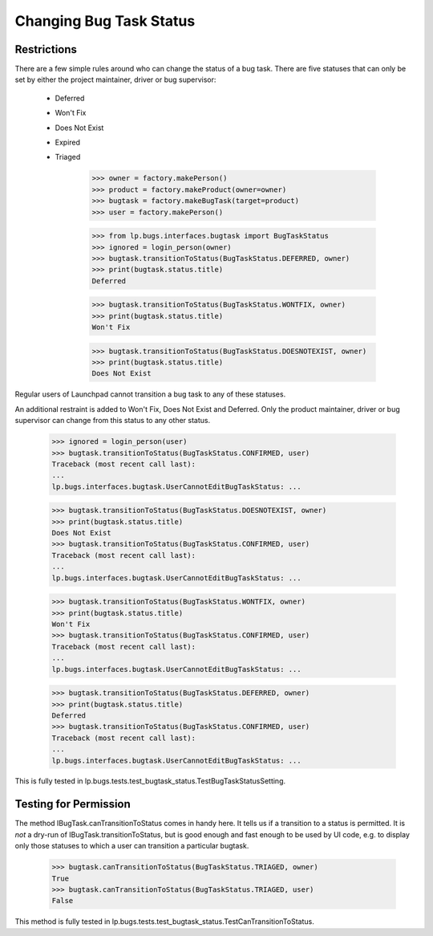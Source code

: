 Changing Bug Task Status
========================

Restrictions
------------

There are a few simple rules around who can change the status of a
bug task.  There are five statuses that can only be set by either
the project maintainer, driver or bug supervisor:

 * Deferred
 * Won't Fix
 * Does Not Exist
 * Expired
 * Triaged

    >>> owner = factory.makePerson()
    >>> product = factory.makeProduct(owner=owner)
    >>> bugtask = factory.makeBugTask(target=product)
    >>> user = factory.makePerson()

    >>> from lp.bugs.interfaces.bugtask import BugTaskStatus
    >>> ignored = login_person(owner)
    >>> bugtask.transitionToStatus(BugTaskStatus.DEFERRED, owner)
    >>> print(bugtask.status.title)
    Deferred

    >>> bugtask.transitionToStatus(BugTaskStatus.WONTFIX, owner)
    >>> print(bugtask.status.title)
    Won't Fix

    >>> bugtask.transitionToStatus(BugTaskStatus.DOESNOTEXIST, owner)
    >>> print(bugtask.status.title)
    Does Not Exist

Regular users of Launchpad cannot transition a bug task to any of
these statuses.

An additional restraint is added to Won't Fix, Does Not Exist and Deferred.
Only the product maintainer, driver or bug supervisor can change
from this status to any other status.

    >>> ignored = login_person(user)
    >>> bugtask.transitionToStatus(BugTaskStatus.CONFIRMED, user)
    Traceback (most recent call last):
    ...
    lp.bugs.interfaces.bugtask.UserCannotEditBugTaskStatus: ...

    >>> bugtask.transitionToStatus(BugTaskStatus.DOESNOTEXIST, owner)
    >>> print(bugtask.status.title)
    Does Not Exist
    >>> bugtask.transitionToStatus(BugTaskStatus.CONFIRMED, user)
    Traceback (most recent call last):
    ...
    lp.bugs.interfaces.bugtask.UserCannotEditBugTaskStatus: ...

    >>> bugtask.transitionToStatus(BugTaskStatus.WONTFIX, owner)
    >>> print(bugtask.status.title)
    Won't Fix
    >>> bugtask.transitionToStatus(BugTaskStatus.CONFIRMED, user)
    Traceback (most recent call last):
    ...
    lp.bugs.interfaces.bugtask.UserCannotEditBugTaskStatus: ...

    >>> bugtask.transitionToStatus(BugTaskStatus.DEFERRED, owner)
    >>> print(bugtask.status.title)
    Deferred
    >>> bugtask.transitionToStatus(BugTaskStatus.CONFIRMED, user)
    Traceback (most recent call last):
    ...
    lp.bugs.interfaces.bugtask.UserCannotEditBugTaskStatus: ...

This is fully tested in
lp.bugs.tests.test_bugtask_status.TestBugTaskStatusSetting.

Testing for Permission
----------------------

The method IBugTask.canTransitionToStatus comes in handy here. It
tells us if a transition to a status is permitted. It is *not* a
dry-run of IBugTask.transitionToStatus, but is good enough and fast
enough to be used by UI code, e.g. to display only those statuses to
which a user can transition a particular bugtask.

    >>> bugtask.canTransitionToStatus(BugTaskStatus.TRIAGED, owner)
    True
    >>> bugtask.canTransitionToStatus(BugTaskStatus.TRIAGED, user)
    False

This method is fully tested in
lp.bugs.tests.test_bugtask_status.TestCanTransitionToStatus.

